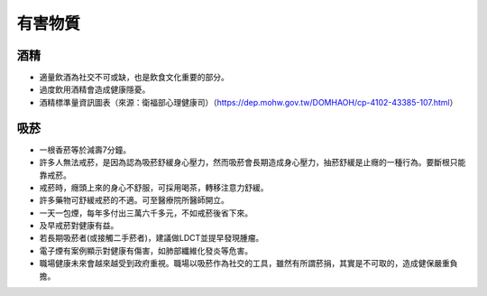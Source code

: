 有害物質
=====

.. _drugs:

酒精
-----------

* 適量飲酒為社交不可或缺，也是飲食文化重要的部分。

* 過度飲用酒精會造成健康隱憂。

* 酒精標準量資訊圖表（來源：衛福部心理健康司）（https://dep.mohw.gov.tw/DOMHAOH/cp-4102-43385-107.html）

.. image:: ../media/drink.jpg
   :align: center
   :alt: drink
   
吸菸
------------
* 一根香菸等於減壽7分鐘。

* 許多人無法戒菸，是因為認為吸菸舒緩身心壓力，然而吸菸會長期造成身心壓力，抽菸舒緩是止癮的一種行為。要斷根只能靠戒菸。

* 戒菸時，癮頭上來的身心不舒服，可採用喝茶，轉移注意力舒緩。

* 許多藥物可舒緩戒菸的不適。可至醫療院所醫師開立。

* 一天一包煙，每年多付出三萬六千多元，不如戒菸後省下來。

* 及早戒菸對健康有益。

* 若長期吸菸者(或接觸二手菸者)，建議做LDCT並提早發現腫瘤。

* 電子煙有案例顯示對健康有傷害，如肺部纖維化發炎等危害。

* 職場健康未來會越來越受到政府重視。職場以吸菸作為社交的工具，雖然有所謂菸捐，其實是不可取的，造成健保嚴重負擔。


